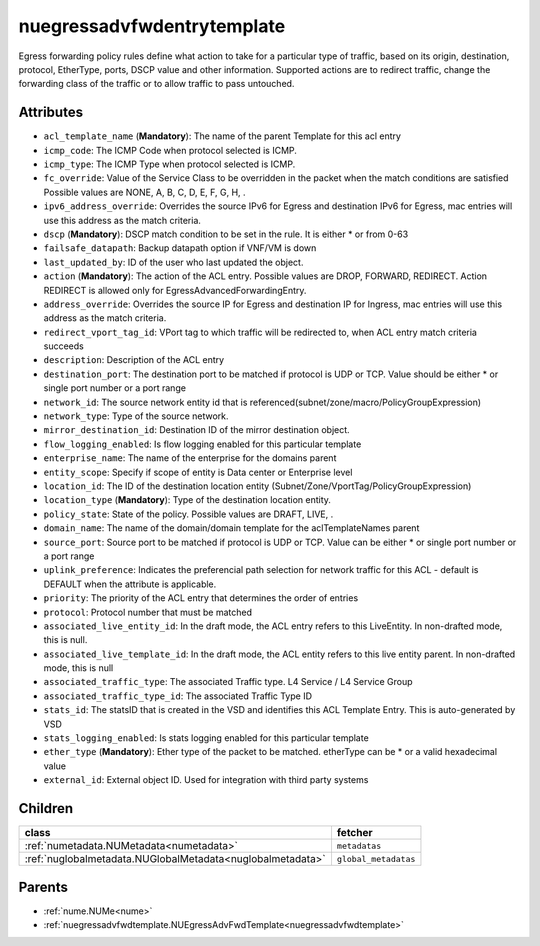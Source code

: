 .. _nuegressadvfwdentrytemplate:

nuegressadvfwdentrytemplate
===========================================

.. class:: nuegressadvfwdentrytemplate.NUEgressAdvFwdEntryTemplate(bambou.nurest_object.NUMetaRESTObject,):

Egress forwarding policy rules define what action to take for a particular type of traffic, based on its origin, destination, protocol, EtherType, ports, DSCP value and other information. Supported actions are to redirect traffic, change the forwarding class of the traffic or to allow traffic to pass untouched.


Attributes
----------


- ``acl_template_name`` (**Mandatory**): The name of the parent Template for this acl entry

- ``icmp_code``: The ICMP Code when protocol selected is ICMP.

- ``icmp_type``: The ICMP Type when protocol selected is ICMP.

- ``fc_override``: Value of the Service Class to be overridden in the packet when the match conditions are satisfied Possible values are NONE, A, B, C, D, E, F, G, H, .

- ``ipv6_address_override``: Overrides the source IPv6 for Egress and destination IPv6 for Egress, mac entries will use this address as the match criteria.

- ``dscp`` (**Mandatory**): DSCP match condition to be set in the rule. It is either * or from 0-63

- ``failsafe_datapath``: Backup datapath option if VNF/VM is down

- ``last_updated_by``: ID of the user who last updated the object.

- ``action`` (**Mandatory**): The action of the ACL entry. Possible values are DROP, FORWARD, REDIRECT. Action REDIRECT is allowed only for EgressAdvancedForwardingEntry.

- ``address_override``: Overrides the source IP for Egress and destination IP for Ingress, mac entries will use this address as the match criteria.

- ``redirect_vport_tag_id``: VPort tag to which traffic will be redirected to, when ACL entry match criteria succeeds

- ``description``: Description of the ACL entry

- ``destination_port``: The destination port to be matched if protocol is UDP or TCP. Value should be either * or single port number or a port range

- ``network_id``: The source network entity id that is referenced(subnet/zone/macro/PolicyGroupExpression)

- ``network_type``: Type of the source network.

- ``mirror_destination_id``: Destination ID of the mirror destination object.

- ``flow_logging_enabled``: Is flow logging enabled for this particular template

- ``enterprise_name``: The name of the enterprise for the domains parent

- ``entity_scope``: Specify if scope of entity is Data center or Enterprise level

- ``location_id``: The ID of the destination location entity (Subnet/Zone/VportTag/PolicyGroupExpression)

- ``location_type`` (**Mandatory**): Type of the destination location entity.

- ``policy_state``: State of the policy.  Possible values are DRAFT, LIVE, .

- ``domain_name``: The name of the domain/domain template for the aclTemplateNames parent

- ``source_port``: Source port to be matched if protocol is UDP or TCP. Value can be either * or single port number or a port range

- ``uplink_preference``: Indicates the preferencial path selection for network traffic for this ACL - default is DEFAULT when the attribute is applicable.

- ``priority``: The priority of the ACL entry that determines the order of entries

- ``protocol``: Protocol number that must be matched

- ``associated_live_entity_id``: In the draft mode, the ACL entry refers to this LiveEntity. In non-drafted mode, this is null.

- ``associated_live_template_id``: In the draft mode, the ACL entity refers to this live entity parent. In non-drafted mode, this is null

- ``associated_traffic_type``: The associated Traffic type. L4 Service / L4 Service Group

- ``associated_traffic_type_id``: The associated Traffic Type ID

- ``stats_id``: The statsID that is created in the VSD and identifies this ACL Template Entry. This is auto-generated by VSD

- ``stats_logging_enabled``: Is stats logging enabled for this particular template

- ``ether_type`` (**Mandatory**): Ether type of the packet to be matched. etherType can be * or a valid hexadecimal value

- ``external_id``: External object ID. Used for integration with third party systems




Children
--------

================================================================================================================================================               ==========================================================================================
**class**                                                                                                                                                      **fetcher**

:ref:`numetadata.NUMetadata<numetadata>`                                                                                                                         ``metadatas`` 
:ref:`nuglobalmetadata.NUGlobalMetadata<nuglobalmetadata>`                                                                                                       ``global_metadatas`` 
================================================================================================================================================               ==========================================================================================



Parents
--------


- :ref:`nume.NUMe<nume>`

- :ref:`nuegressadvfwdtemplate.NUEgressAdvFwdTemplate<nuegressadvfwdtemplate>`

